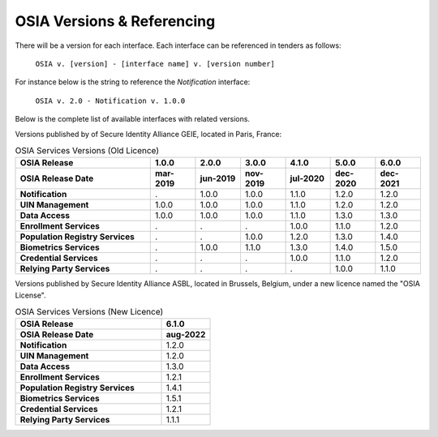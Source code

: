 
.. _osia-versions-ref:

OSIA Versions & Referencing
===========================

There will be a version for each interface.
Each interface can be referenced in tenders as follows:

    ``OSIA v. [version] - [interface name] v. [version number]``

For instance below is the string to reference the *Notification* interface:

    ``OSIA v. 2.0 - Notification v. 1.0.0``

Below is the complete list of available interfaces with related versions.

Versions published by of Secure Identity Alliance GEIE, located in Paris, France:

.. list-table:: OSIA Services Versions (Old Licence)
    :header-rows: 2
    :widths: 30 10 10 10 10 10 10
    
    * - OSIA Release
      - 1.0.0
      - 2.0.0
      - 3.0.0
      - 4.1.0
      - 5.0.0
      - 6.0.0
    * - OSIA Release Date
      - mar-2019
      - jun-2019
      - nov-2019
      - jul-2020
      - dec-2020
      - dec-2021
    * - **Notification**
      - .
      - 1.0.0
      - 1.0.0
      - 1.1.0
      - 1.2.0
      - 1.2.0
    * - **UIN Management**
      - 1.0.0
      - 1.0.0
      - 1.0.0
      - 1.1.0
      - 1.2.0
      - 1.2.0
    * - **Data Access**
      - 1.0.0
      - 1.0.0
      - 1.0.0
      - 1.1.0
      - 1.3.0
      - 1.3.0
    * - **Enrollment Services**
      - .
      - .
      - .
      - 1.0.0
      - 1.1.0
      - 1.2.0
    * - **Population Registry Services**
      - .
      - .
      - 1.0.0
      - 1.2.0
      - 1.3.0
      - 1.4.0
    * - **Biometrics Services**
      - .
      - 1.0.0
      - 1.1.0
      - 1.3.0
      - 1.4.0
      - 1.5.0
    * - **Credential Services**
      - .
      - .
      - .
      - 1.0.0
      - 1.1.0
      - 1.2.0
    * - **Relying Party Services**
      - .
      - .
      - .
      - .
      - 1.0.0
      - 1.1.0

Versions published by Secure Identity Alliance ASBL, located in Brussels, Belgium,
under a new licence named the "OSIA License".

.. list-table:: OSIA Services Versions (New Licence)
    :header-rows: 2
    :widths: 30 10
    
    * - OSIA Release
      - 6.1.0
    * - OSIA Release Date
      - aug-2022
    * - **Notification**
      - 1.2.0
    * - **UIN Management**
      - 1.2.0
    * - **Data Access**
      - 1.3.0
    * - **Enrollment Services**
      - 1.2.1
    * - **Population Registry Services**
      - 1.4.1
    * - **Biometrics Services**
      - 1.5.1
    * - **Credential Services**
      - 1.2.1
    * - **Relying Party Services**
      - 1.1.1

